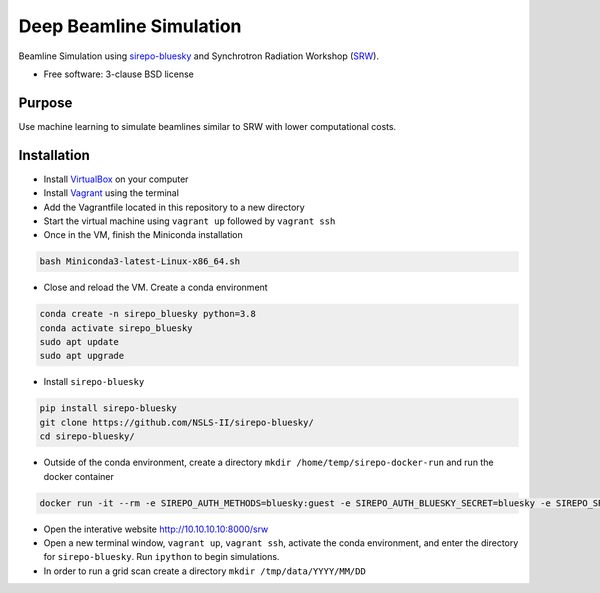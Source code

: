 ========================
Deep Beamline Simulation
========================

.. image:: https://img.shields.io/travis/jennmald/deep-beamline-simulation.svg
        :target: https://travis-ci.org/jennmald/deep-beamline-simulation

.. image:: https://img.shields.io/pypi/v/deep-beamline-simulation.svg
        :target: https://pypi.python.org/pypi/deep-beamline-simulation


Beamline Simulation using `sirepo-bluesky`_ and Synchrotron Radiation Workshop (`SRW`_).

* Free software: 3-clause BSD license

Purpose
-------

Use machine learning to simulate beamlines similar to SRW with lower computational costs.

Installation
------------

- Install `VirtualBox`_ on your computer
- Install `Vagrant`_ using the terminal
- Add the Vagrantfile located in this repository to a new directory
- Start the virtual machine using ``vagrant up`` followed by ``vagrant ssh``
- Once in the VM, finish the Miniconda installation
.. code:: bash

   bash Miniconda3-latest-Linux-x86_64.sh

- Close and reload the VM. Create a conda environment 
.. code:: bash

   conda create -n sirepo_bluesky python=3.8
   conda activate sirepo_bluesky
   sudo apt update
   sudo apt upgrade

- Install ``sirepo-bluesky``
.. code:: bash

   pip install sirepo-bluesky
   git clone https://github.com/NSLS-II/sirepo-bluesky/
   cd sirepo-bluesky/

- Outside of the conda environment, create a directory ``mkdir /home/temp/sirepo-docker-run`` and run the docker container
.. code:: bash

  docker run -it --rm -e SIREPO_AUTH_METHODS=bluesky:guest -e SIREPO_AUTH_BLUESKY_SECRET=bluesky -e SIREPO_SRDB_ROOT=/sirepo -e SIREPO_COOKIE_IS_SECURE=false -p 8000:8000 -v $HOME/sirepo_srdb_root:/sirepo radiasoft/sirepo:20200220.135917 bash -l -c "sirepo service http"

- Open the interative website http://10.10.10.10:8000/srw

- Open a new terminal window, ``vagrant up``, ``vagrant ssh``, activate the conda environment, and enter the directory for ``sirepo-bluesky``. Run ``ipython`` to begin simulations.

- In order to run a grid scan create a directory ``mkdir /tmp/data/YYYY/MM/DD``
 

.. _sirepo-bluesky: https://github.com/NSLS-II/sirepo-bluesky
.. _SRW: https://www.esrf.fr/Accelerators/Groups/InsertionDevices/Software/SRW
.. _VirtualBox: https://www.virtualbox.org/
.. _Vagrant: https://www.vagrantup.com
